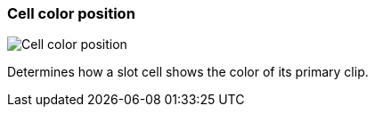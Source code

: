 [#settings-cell-color-position]
=== Cell color position

image:generated/screenshots/elements/settings/cell-color-position.png[Cell color position, role="related thumb right"]

Determines how a slot cell shows the color of its primary clip.
